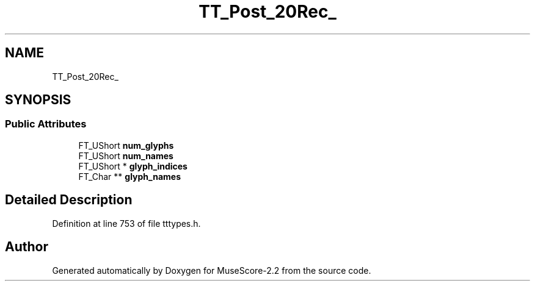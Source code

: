 .TH "TT_Post_20Rec_" 3 "Mon Jun 5 2017" "MuseScore-2.2" \" -*- nroff -*-
.ad l
.nh
.SH NAME
TT_Post_20Rec_
.SH SYNOPSIS
.br
.PP
.SS "Public Attributes"

.in +1c
.ti -1c
.RI "FT_UShort \fBnum_glyphs\fP"
.br
.ti -1c
.RI "FT_UShort \fBnum_names\fP"
.br
.ti -1c
.RI "FT_UShort * \fBglyph_indices\fP"
.br
.ti -1c
.RI "FT_Char ** \fBglyph_names\fP"
.br
.in -1c
.SH "Detailed Description"
.PP 
Definition at line 753 of file tttypes\&.h\&.

.SH "Author"
.PP 
Generated automatically by Doxygen for MuseScore-2\&.2 from the source code\&.
